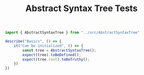 #+TITLE: Abstract Syntax Tree Tests
#+PROPERTY: header-args    :comments both :tangle ../test/AbstractSyntaxTree.test.js

#+begin_src js
import { AbstractSyntaxTree } from "../src/AbstractSyntaxTree"

describe("Basics", () => {
    it("Can be initialized", () => {
        const tree = AbstractSyntaxTree();
        expect(tree).toBeDefined();
        expect(tree.root).toBeTruthy();
    })
})
#+end_src
